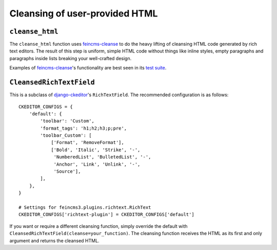 ===============================
Cleansing of user-provided HTML
===============================


``cleanse_html``
================

The ``cleanse_html`` function uses feincms-cleanse_ to do the heavy lifting of
cleansing HTML code generated by rich text editors. The result of this
step is uniform, simple HTML code without things like inline styles,
empty paragraphs and paragraphs inside lists breaking your well-crafted
design.

Examples of feincms-cleanse_'s functionality are best seen in its
`test suite`_.


``CleansedRichTextField``
=========================

This is a subclass of django-ckeditor_'s ``RichTextField``. The recommended
configuration is as follows::

    CKEDITOR_CONFIGS = {
        'default': {
            'toolbar': 'Custom',
            'format_tags': 'h1;h2;h3;p;pre',
            'toolbar_Custom': [
                ['Format', 'RemoveFormat'],
                ['Bold', 'Italic', 'Strike', '-',
                 'NumberedList', 'BulletedList', '-',
                 'Anchor', 'Link', 'Unlink', '-',
                 'Source'],
            ],
        },
    }

    # Settings for feincms3.plugins.richtext.RichText
    CKEDITOR_CONFIGS['richtext-plugin'] = CKEDITOR_CONFIGS['default']

If you want or require a different cleansing function, simply override
the default with ``CleansedRichTextField(cleanse=your_function)``. The
cleansing function receives the HTML as its first and only argument and
returns the cleansed HTML.


.. _django-ckeditor: https://pypi.python.org/pypi/django-ckeditor
.. _feincms-cleanse: https://pypi.python.org/pypi/feincms-cleanse
.. _test suite: https://github.com/feincms/feincms-cleanse/blob/master/feincms_cleanse/tests/test_cleanse.py
